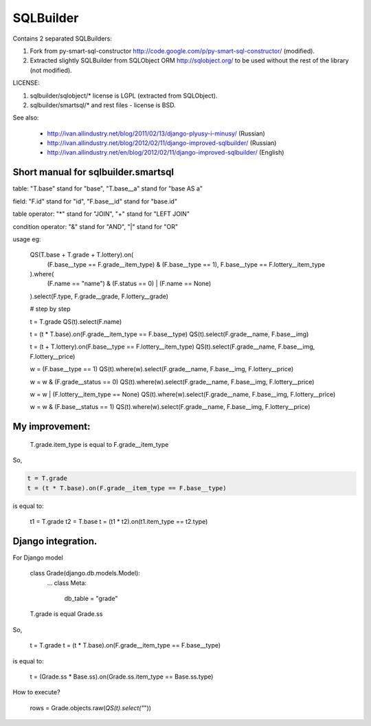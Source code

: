 SQLBuilder
==========

Contains 2 separated SQLBuilders:

1. Fork from py-smart-sql-constructor http://code.google.com/p/py-smart-sql-constructor/ (modified).
2. Extracted slightly SQLBuilder from SQLObject ORM http://sqlobject.org/ to be used without the rest of the library (not modified).

LICENSE:

1. sqlbuilder/sqlobject/* license is LGPL (extracted from SQLObject).
2. sqlbuilder/smartsql/* and rest files - license is BSD.

See also:

  * http://ivan.allindustry.net/blog/2011/02/13/django-plyusy-i-minusy/ (Russian)
  * http://ivan.allindustry.net/blog/2012/02/11/django-improved-sqlbuilder/ (Russian)
  * http://ivan.allindustry.net/en/blog/2012/02/11/django-improved-sqlbuilder/ (English)

Short manual for sqlbuilder.smartsql
-------------------------------------

table: "T.base" stand for "base", "T.base__a" stand for "base AS a"

field: "F.id" stand for "id", "F.base__id" stand for "base.id"

table operator: "*" stand for "JOIN", "+" stand for "LEFT JOIN"

condition operator: "&" stand for "AND", "|" stand for "OR"

usage eg:

    QS(T.base + T.grade + T.lottery).on(
        (F.base__type == F.grade__item_type) & (F.base__type == 1),
        F.base__type == F.lottery__item_type
    ).where(
        (F.name == "name") & (F.status == 0) | (F.name == None)
    ).select(F.type, F.grade__grade, F.lottery__grade)

    # step by step

    t = T.grade
    QS(t).select(F.name)

    t = (t * T.base).on(F.grade__item_type == F.base__type)
    QS(t).select(F.grade__name, F.base__img)

    t = (t + T.lottery).on(F.base__type == F.lottery__item_type)
    QS(t).select(F.grade__name, F.base__img, F.lottery__price)

    w = (F.base__type == 1)
    QS(t).where(w).select(F.grade__name, F.base__img, F.lottery__price)

    w = w & (F.grade__status == 0)
    QS(t).where(w).select(F.grade__name, F.base__img, F.lottery__price)

    w = w | (F.lottery__item_type == None)
    QS(t).where(w).select(F.grade__name, F.base__img, F.lottery__price)

    w = w & (F.base__status == 1)
    QS(t).where(w).select(F.grade__name, F.base__img, F.lottery__price)

My improvement:
----------------

    T.grade.item_type is equal to F.grade__item_type

So,

.. sourcecode:: python

    t = T.grade
    t = (t * T.base).on(F.grade__item_type == F.base__type)

is equal to:

    t1 = T.grade
    t2 = T.base
    t = (t1 * t2).on(t1.item_type == t2.type)

Django integration.
--------------------

For Django model

    class Grade(django.db.models.Model):
        ...
        class Meta:
            db_table = "grade"

    T.grade is equal Grade.ss

So,

    t = T.grade
    t = (t * T.base).on(F.grade__item_type == F.base__type)

is equal to:

    t = (Grade.ss * Base.ss).on(Grade.ss.item_type == Base.ss.type)

How to execute?

    rows = Grade.objects.raw(*QS(t).select("*"))
